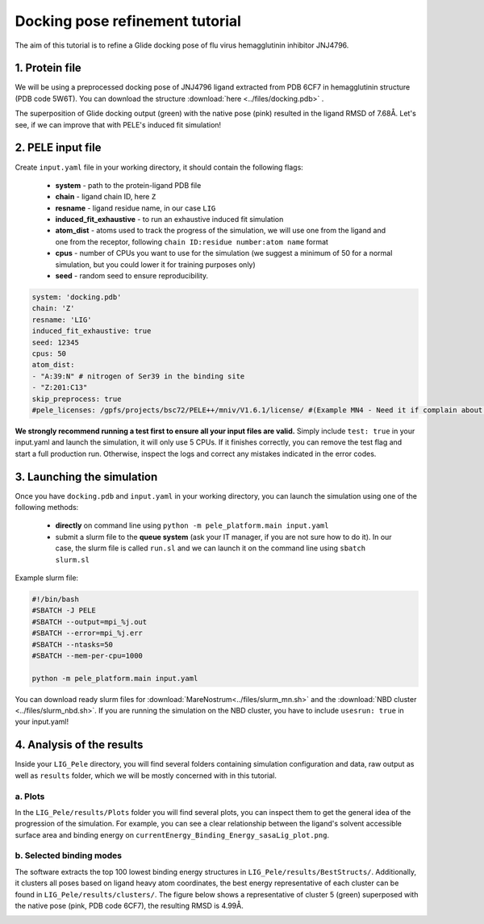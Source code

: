 Docking pose refinement tutorial
======================================================
The aim of this tutorial is to refine a Glide docking pose of flu virus hemagglutinin inhibitor JNJ4796.

1. Protein file
+++++++++++++++++++++++

We will be using a preprocessed docking pose of JNJ4796 ligand extracted from PDB 6CF7 in hemagglutinin structure (PDB code 5W6T).
You can download the structure :download:`here <../files/docking.pdb>` .

The superposition of Glide docking output (green) with the native pose (pink) resulted in the ligand RMSD of 7.68Å. Let's see, if we can improve that with PELE's induced fit simulation!

.. image:: ../img/induced_fit_tutorial_1.png
  :width: 400
  :align: center


2. PELE input file
++++++++++++++++++++

Create ``input.yaml`` file in your working directory, it should contain the following flags:

    - **system** - path to the protein-ligand PDB file
    - **chain** - ligand chain ID, here ``Z``
    - **resname** - ligand residue name, in our case ``LIG``
    - **induced_fit_exhaustive** - to run an exhaustive induced fit simulation
    - **atom_dist** - atoms used to track the progress of the simulation, we will use one from the ligand and one from the receptor, following ``chain ID:residue number:atom name`` format
    - **cpus** - number of CPUs you want to use for the simulation (we suggest a minimum of 50 for a normal simulation, but you could lower it for training purposes only)
    - **seed** - random seed to ensure reproducibility.

..  code-block:: yaml

    system: 'docking.pdb'
    chain: 'Z'
    resname: 'LIG'
    induced_fit_exhaustive: true
    seed: 12345
    cpus: 50
    atom_dist:
    - "A:39:N" # nitrogen of Ser39 in the binding site
    - "Z:201:C13"
    skip_preprocess: true
    #pele_licenses: /gpfs/projects/bsc72/PELE++/mniv/V1.6.1/license/ #(Example MN4 - Need it if complain about licenses)

**We strongly recommend running a test first to ensure all your input files are valid.** Simply include ``test: true`` in your input.yaml and launch the simulation, it will only use 5 CPUs. If it finishes correctly, you can remove the test flag and start a full production run.
Otherwise, inspect the logs and correct any mistakes indicated in the error codes.


3. Launching the simulation
+++++++++++++++++++++++++++++

Once you have ``docking.pdb`` and ``input.yaml`` in your working directory, you can launch the simulation using one of the following methods:

    - **directly** on command line using ``python -m pele_platform.main input.yaml``

    - submit a slurm file to the **queue system** (ask your IT manager, if you are not sure how to do it). In our case, the slurm file is called ``run.sl`` and we can launch it on the command line using ``sbatch slurm.sl``

Example slurm file:

.. code-block:: console

    #!/bin/bash
    #SBATCH -J PELE
    #SBATCH --output=mpi_%j.out
    #SBATCH --error=mpi_%j.err
    #SBATCH --ntasks=50
    #SBATCH --mem-per-cpu=1000

    python -m pele_platform.main input.yaml

You can download ready slurm files for :download:`MareNostrum<../files/slurm_mn.sh>` and the :download:`NBD cluster <../files/slurm_nbd.sh>`.
If you are running the simulation on the NBD cluster, you have to include ``usesrun: true`` in your input.yaml!

4. Analysis of the results
++++++++++++++++++++++++++++

Inside your ``LIG_Pele`` directory, you will find several folders containing simulation configuration and data, raw output as well as ``results`` folder, which
we will be mostly concerned with in this tutorial.

a. Plots
-------------

In the ``LIG_Pele/results/Plots`` folder you will find several plots, you can inspect them to get the general idea of the progression of the simulation.
For example, you can see a clear relationship between the ligand's solvent accessible surface area and binding energy on ``currentEnergy_Binding_Energy_sasaLig_plot.png``.

.. image:: ../img/induced_tutorial_sasa.png
  :width: 400
  :align: center

b. Selected binding modes
-------------------------

The software extracts the top 100 lowest binding energy structures in ``LIG_Pele/results/BestStructs/``. Additionally, it clusters all poses based on
ligand heavy atom coordinates, the best energy representative of each cluster can be found in ``LIG_Pele/results/clusters/``. The figure below shows
a representative of cluster 5 (green) superposed with the native pose (pink, PDB code 6CF7), the resulting RMSD is 4.99Å.

.. image:: ../img/induced_tutorial_cluster5.png
  :width: 400
  :align: center
